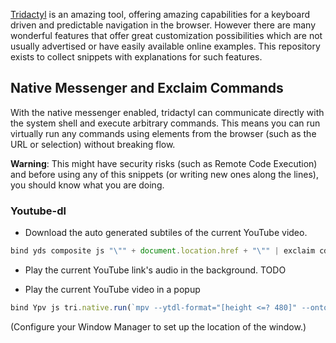 [[https://github.com/tridactyl/tridactyl][Tridactyl]] is an amazing tool, offering amazing capabilities for a keyboard driven and predictable navigation in the browser. However there are many wonderful features that offer great customization possibilities which are not usually advertised or have easily available online examples. This repository exists to collect snippets with explanations for such features.


** Native Messenger and Exclaim Commands

   With the native messenger enabled, tridactyl can communicate directly with the system shell and execute arbitrary commands. This means you can run virtually run any commands using elements from the browser (such as the URL or selection) without breaking flow.

   *Warning*: This might have security risks (such as Remote Code Execution) and before using any of this snippets (or writing new ones along the lines), you should know what you are doing.

*** Youtube-dl
    - Download the auto generated subtiles of the current YouTube video.
    #+begin_src js
      bind yds composite js "\"" + document.location.href + "\"" | exclaim cd $HOME/Downloads/ && youtube-dl --write-auto-sub --skip-download
    #+end_src

    - Play the current YouTube link's audio in the background.
      TODO

    - Play the current YouTube video in a popup
    
    #+begin_src js
      bind Ypv js tri.native.run(`mpv --ytdl-format="[height <=? 480]" --ontop --geometry=20%x20% '${document.location.href}'`)
    #+end_src
    
      (Configure your Window Manager to set up the location of the window.)
